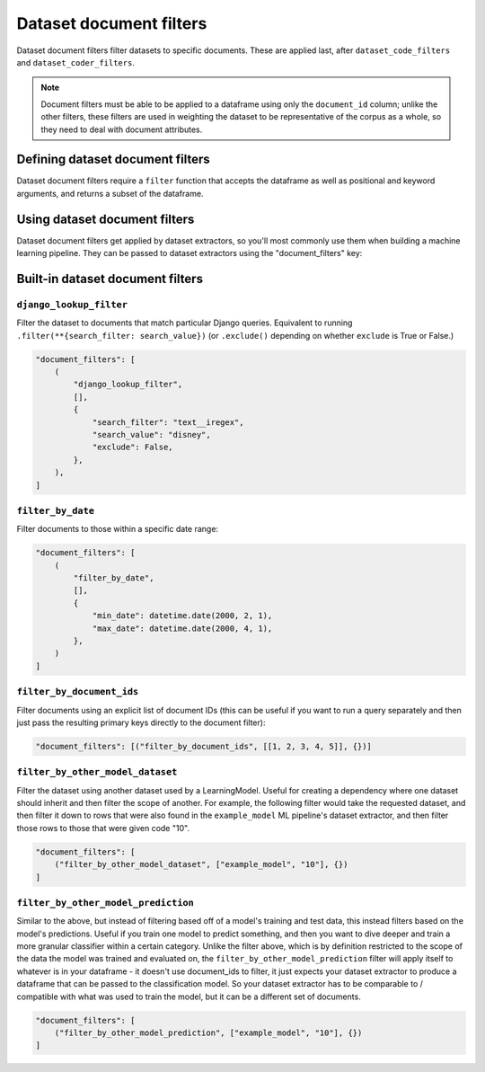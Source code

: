 Dataset document filters
====================

Dataset document filters filter datasets to specific documents. These are applied last, after ``dataset_code_filters``
and ``dataset_coder_filters``.

.. note:: Document filters must be able to be applied to a dataframe using only the ``document_id`` column;
    unlike the other filters, these filters are used in weighting the dataset to be representative of the
    corpus as a whole, so they need to deal with document attributes.

Defining dataset document filters
-----------------------------

Dataset document filters require a ``filter`` function that accepts the dataframe as well
as positional and keyword arguments, and returns a subset of the dataframe.

.. code:: python


Using dataset document filters
---------------------------

Dataset document filters get applied by dataset extractors, so you'll most commonly use them when
building a machine learning pipeline. They can be passed to dataset extractors using the
"document_filters" key:

.. code:: python


Built-in dataset document filters
---------------------------------

``django_lookup_filter``
*********************************

Filter the dataset to documents that match particular Django queries. Equivalent to running
``.filter(**{search_filter: search_value})`` (or ``.exclude()`` depending on whether
``exclude`` is True or False.)

.. code:: python

    "document_filters": [
        (
            "django_lookup_filter",
            [],
            {
                "search_filter": "text__iregex",
                "search_value": "disney",
                "exclude": False,
            },
        ),
    ]


``filter_by_date``
*********************************

Filter documents to those within a specific date range:

.. code:: python

    "document_filters": [
        (
            "filter_by_date",
            [],
            {
                "min_date": datetime.date(2000, 2, 1),
                "max_date": datetime.date(2000, 4, 1),
            },
        )
    ]


``filter_by_document_ids``
*********************************

Filter documents using an explicit list of document IDs (this can be useful if you want to run
a query separately and then just pass the resulting primary keys directly to the document filter):

.. code:: python

    "document_filters": [("filter_by_document_ids", [[1, 2, 3, 4, 5]], {})]



``filter_by_other_model_dataset``
*********************************

Filter the dataset using another dataset used by a LearningModel. Useful for
creating a dependency where one dataset should inherit and then filter the scope of another.
For example, the following filter would take the requested dataset, and then filter it down
to rows that were also found in the ``example_model`` ML pipeline's dataset extractor, and then
filter those rows to those that were given code "10".

.. code:: python

    "document_filters": [
        ("filter_by_other_model_dataset", ["example_model", "10"], {})
    ]


``filter_by_other_model_prediction``
*********************************

Similar to the above, but instead of filtering based off of a model's training and test data,
this instead filters based on the model's predictions. Useful if you train one model to predict
something, and then you want to dive deeper and train a more granular classifier within a certain
category. Unlike the filter above, which is by definition restricted to the scope of the data the model was
trained and evaluated on, the ``filter_by_other_model_prediction`` filter will apply itself to
whatever is in your dataframe - it doesn't use document_ids to filter, it just expects your dataset extractor to
produce a dataframe that can be passed to the classification model. So your dataset extractor has to be
comparable to / compatible with what was used to train the model, but it can be a different set of documents.

.. code:: python

    "document_filters": [
        ("filter_by_other_model_prediction", ["example_model", "10"], {})
    ]